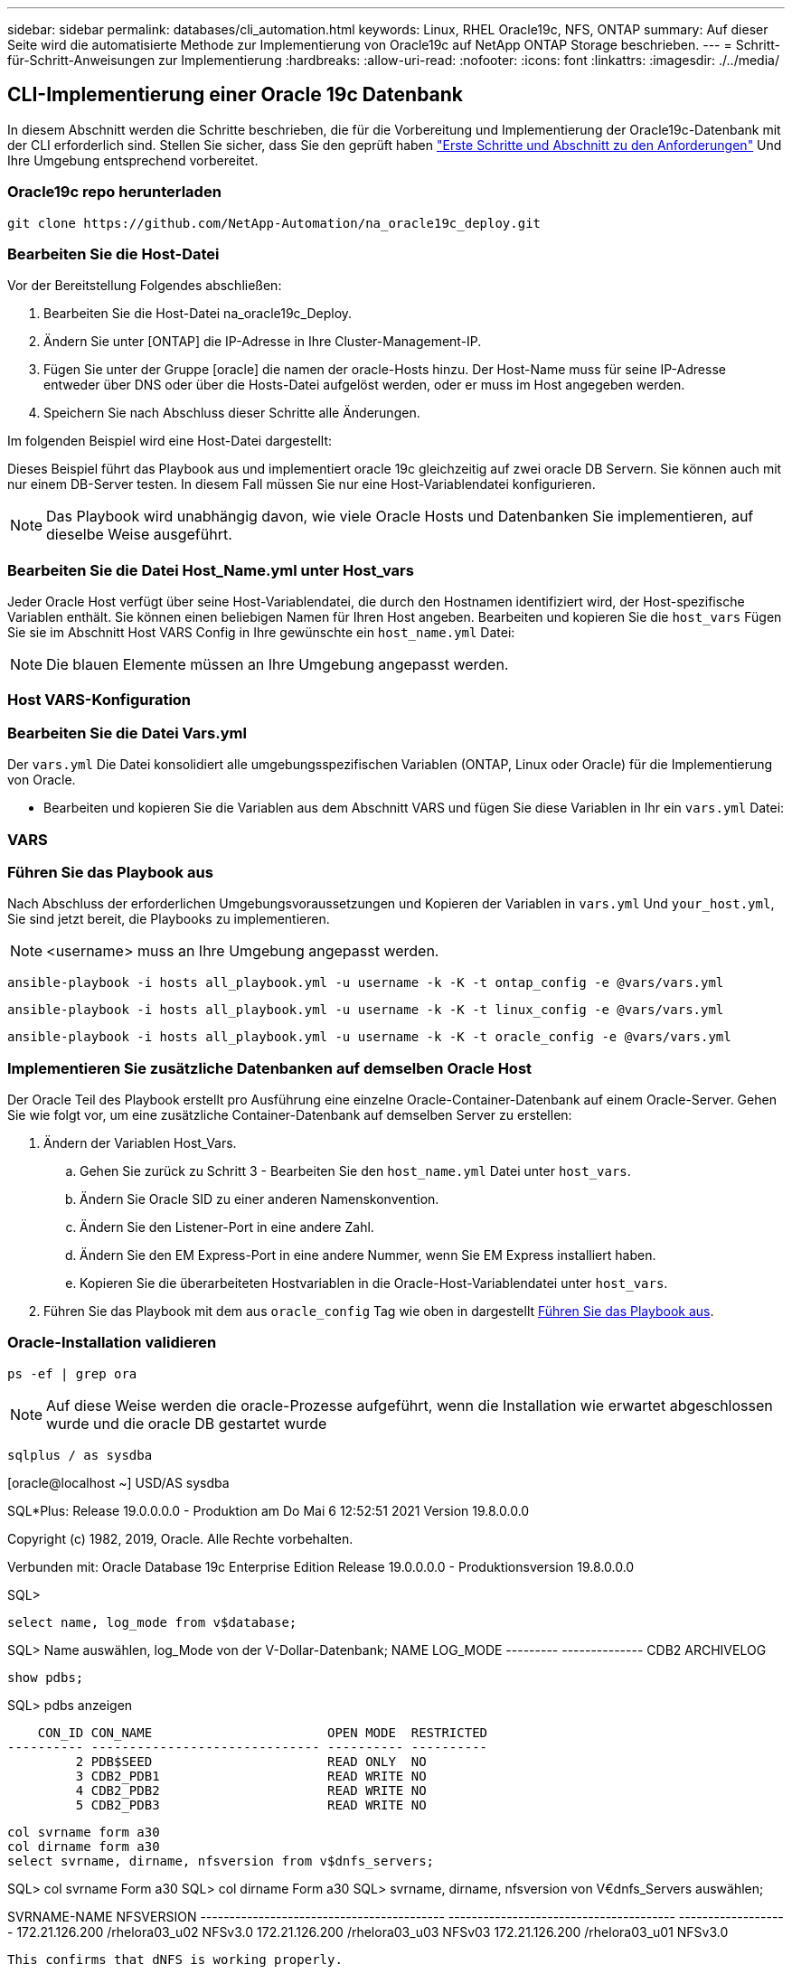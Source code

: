 ---
sidebar: sidebar 
permalink: databases/cli_automation.html 
keywords: Linux, RHEL Oracle19c, NFS, ONTAP 
summary: Auf dieser Seite wird die automatisierte Methode zur Implementierung von Oracle19c auf NetApp ONTAP Storage beschrieben. 
---
= Schritt-für-Schritt-Anweisungen zur Implementierung
:hardbreaks:
:allow-uri-read: 
:nofooter: 
:icons: font
:linkattrs: 
:imagesdir: ./../media/




== CLI-Implementierung einer Oracle 19c Datenbank

In diesem Abschnitt werden die Schritte beschrieben, die für die Vorbereitung und Implementierung der Oracle19c-Datenbank mit der CLI erforderlich sind. Stellen Sie sicher, dass Sie den geprüft haben link:getting_started_requirements.html["Erste Schritte und Abschnitt zu den Anforderungen"] Und Ihre Umgebung entsprechend vorbereitet.



=== Oracle19c repo herunterladen


[source, cli]
----
git clone https://github.com/NetApp-Automation/na_oracle19c_deploy.git
----



=== Bearbeiten Sie die Host-Datei

Vor der Bereitstellung Folgendes abschließen:

. Bearbeiten Sie die Host-Datei na_oracle19c_Deploy.
. Ändern Sie unter [ONTAP] die IP-Adresse in Ihre Cluster-Management-IP.
. Fügen Sie unter der Gruppe [oracle] die namen der oracle-Hosts hinzu. Der Host-Name muss für seine IP-Adresse entweder über DNS oder über die Hosts-Datei aufgelöst werden, oder er muss im Host angegeben werden.
. Speichern Sie nach Abschluss dieser Schritte alle Änderungen.


Im folgenden Beispiel wird eine Host-Datei dargestellt:


Dieses Beispiel führt das Playbook aus und implementiert oracle 19c gleichzeitig auf zwei oracle DB Servern. Sie können auch mit nur einem DB-Server testen. In diesem Fall müssen Sie nur eine Host-Variablendatei konfigurieren.


NOTE: Das Playbook wird unabhängig davon, wie viele Oracle Hosts und Datenbanken Sie implementieren, auf dieselbe Weise ausgeführt.



=== Bearbeiten Sie die Datei Host_Name.yml unter Host_vars

Jeder Oracle Host verfügt über seine Host-Variablendatei, die durch den Hostnamen identifiziert wird, der Host-spezifische Variablen enthält. Sie können einen beliebigen Namen für Ihren Host angeben. Bearbeiten und kopieren Sie die `host_vars` Fügen Sie sie im Abschnitt Host VARS Config in Ihre gewünschte ein `host_name.yml` Datei:


NOTE: Die blauen Elemente müssen an Ihre Umgebung angepasst werden.



=== Host VARS-Konfiguration




=== Bearbeiten Sie die Datei Vars.yml

Der `vars.yml` Die Datei konsolidiert alle umgebungsspezifischen Variablen (ONTAP, Linux oder Oracle) für die Implementierung von Oracle.

* Bearbeiten und kopieren Sie die Variablen aus dem Abschnitt VARS und fügen Sie diese Variablen in Ihr ein `vars.yml` Datei:




=== VARS




=== Führen Sie das Playbook aus

Nach Abschluss der erforderlichen Umgebungsvoraussetzungen und Kopieren der Variablen in `vars.yml` Und `your_host.yml`, Sie sind jetzt bereit, die Playbooks zu implementieren.


NOTE: <username> muss an Ihre Umgebung angepasst werden.


[source, cli]
----
ansible-playbook -i hosts all_playbook.yml -u username -k -K -t ontap_config -e @vars/vars.yml
----

[source, cli]
----
ansible-playbook -i hosts all_playbook.yml -u username -k -K -t linux_config -e @vars/vars.yml
----

[source, cli]
----
ansible-playbook -i hosts all_playbook.yml -u username -k -K -t oracle_config -e @vars/vars.yml
----


=== Implementieren Sie zusätzliche Datenbanken auf demselben Oracle Host

Der Oracle Teil des Playbook erstellt pro Ausführung eine einzelne Oracle-Container-Datenbank auf einem Oracle-Server. Gehen Sie wie folgt vor, um eine zusätzliche Container-Datenbank auf demselben Server zu erstellen:

. Ändern der Variablen Host_Vars.
+
.. Gehen Sie zurück zu Schritt 3 - Bearbeiten Sie den `host_name.yml` Datei unter `host_vars`.
.. Ändern Sie Oracle SID zu einer anderen Namenskonvention.
.. Ändern Sie den Listener-Port in eine andere Zahl.
.. Ändern Sie den EM Express-Port in eine andere Nummer, wenn Sie EM Express installiert haben.
.. Kopieren Sie die überarbeiteten Hostvariablen in die Oracle-Host-Variablendatei unter `host_vars`.


. Führen Sie das Playbook mit dem aus `oracle_config` Tag wie oben in dargestellt <<Führen Sie das Playbook aus>>.




=== Oracle-Installation validieren


[source, cli]
----
ps -ef | grep ora
----

NOTE: Auf diese Weise werden die oracle-Prozesse aufgeführt, wenn die Installation wie erwartet abgeschlossen wurde und die oracle DB gestartet wurde


[source, cli]
----
sqlplus / as sysdba
----
[oracle@localhost ~] USD/AS sysdba

SQL*Plus: Release 19.0.0.0.0 - Produktion am Do Mai 6 12:52:51 2021 Version 19.8.0.0.0

Copyright (c) 1982, 2019, Oracle. Alle Rechte vorbehalten.

Verbunden mit: Oracle Database 19c Enterprise Edition Release 19.0.0.0.0 - Produktionsversion 19.8.0.0.0

SQL>

[source, cli]
----
select name, log_mode from v$database;
----
SQL> Name auswählen, log_Mode von der V-Dollar-Datenbank; NAME LOG_MODE --------- -------------- CDB2 ARCHIVELOG

[source, cli]
----
show pdbs;
----
SQL> pdbs anzeigen

....
    CON_ID CON_NAME                       OPEN MODE  RESTRICTED
---------- ------------------------------ ---------- ----------
         2 PDB$SEED                       READ ONLY  NO
         3 CDB2_PDB1                      READ WRITE NO
         4 CDB2_PDB2                      READ WRITE NO
         5 CDB2_PDB3                      READ WRITE NO
....
[source, cli]
----
col svrname form a30
col dirname form a30
select svrname, dirname, nfsversion from v$dnfs_servers;
----
SQL> col svrname Form a30 SQL> col dirname Form a30 SQL> svrname, dirname, nfsversion von V€dnfs_Servers auswählen;

SVRNAME-NAME NFSVERSION ------------------------------------------ --------------------------------------- ------------------- 172.21.126.200 /rhelora03_u02 NFSv3.0 172.21.126.200 /rhelora03_u03 NFSv03 172.21.126.200 /rhelora03_u01 NFSv3.0

[listing]
----
This confirms that dNFS is working properly.
----

[source, cli]
----
sqlplus system@//localhost:1523/cdb2_pdb1.cie.netapp.com
----
[oracle@localhost ~]@ System//localhost:1523/cdb2_pdb1.cie.netapp.com

SQL*Plus: Release 19.0.0.0.0 - Produktion am Do Mai 6 13:19:57 2021 Version 19.8.0.0.0

Copyright (c) 1982, 2019, Oracle. Alle Rechte vorbehalten.

Geben Sie das Passwort ein: Letzte erfolgreiche Anmeldung: Mi 05 2021 17:11:11 -04:00

Verbunden mit: Oracle Database 19c Enterprise Edition Release 19.0.0.0.0 - Produktionsversion 19.8.0.0.0

SQL> show Benutzer is „SYSTEM“ SQL> show con_Name CON_NAME CDB2_PDB1

[listing]
----
This confirms that Oracle listener is working properly.
----


=== Wo Hilfe benötigt wird?

Wenn Sie Hilfe mit dem Toolkit benötigen, nehmen Sie bitte an der Teil link:https://netapppub.slack.com/archives/C021R4WC0LC["NetApp Solution Automation Community Support Slack Channel"] Und suchen Sie den Kanal zur Lösungsautomatisierung, um Ihre Fragen zu stellen oder zu fragen.
